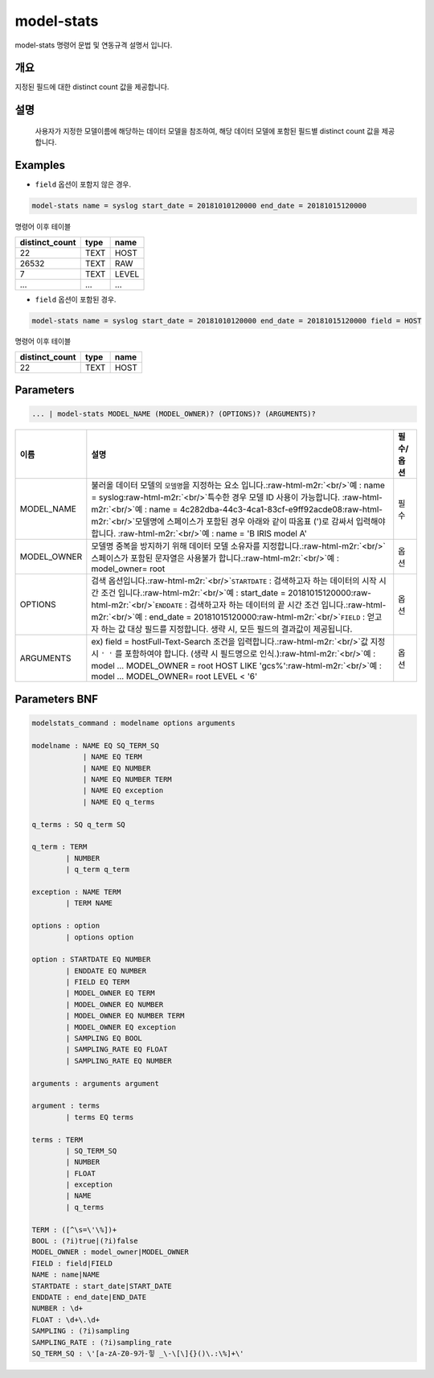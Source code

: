 .. role:: raw-html-m2r(raw)
   :format: html


model-stats
====================================================================================================

model-stats 명령어 문법 및 연동규격 설명서 입니다.

개요
----------------------------------------------------------------------------------------------------

지정된 필드에 대한 distinct count 값을 제공합니다.

설명
----------------------------------------------------------------------------------------------------

 사용자가 지정한 모델이름에 해당하는 데이터 모델을 참조하여, 해당 데이터 모델에 포함된 필드별 distinct count 값을 제공합니다.

Examples
----------------------------------------------------------------------------------------------------


* ``field`` 옵션이 포함지 않은 경우.

.. code-block:: none

   model-stats name = syslog start_date = 20181010120000 end_date = 20181015120000

명령어 이후 테이블

.. list-table::
   :header-rows: 1

   * - distinct_count
     - type
     - name
   * - 22
     - TEXT
     - HOST
   * - 26532
     - TEXT
     - RAW
   * - 7
     - TEXT
     - LEVEL
   * - ...
     - ...
     - ...



* ``field`` 옵션이 포함된 경우.

.. code-block:: none

   model-stats name = syslog start_date = 20181010120000 end_date = 20181015120000 field = HOST

명령어 이후 테이블

.. list-table::
   :header-rows: 1

   * - distinct_count
     - type
     - name
   * - 22
     - TEXT
     - HOST


Parameters
----------------------------------------------------------------------------------------------------

.. code-block:: none

   ... | model-stats MODEL_NAME (MODEL_OWNER)? (OPTIONS)? (ARGUMENTS)?

.. list-table::
   :header-rows: 1

   * - 이름
     - 설명
     - 필수/옵션
   * - MODEL_NAME
     - 불러올 데이터 모델의 ``모델명``\ 을 지정하는 요소 입니다.\ :raw-html-m2r:`<br/>`\ 예 : name = syslog\ :raw-html-m2r:`<br/>`\ 특수한 경우 모델 ID 사용이 가능합니다. :raw-html-m2r:`<br/>`\ 예 : name = 4c282dba-44c3-4ca1-83cf-e9ff92acde08\ :raw-html-m2r:`<br/>`\ 모델명에 스페이스가 포함된 경우 아래와 같이 따옴표 (')로 감싸서 입력해야 합니다.  :raw-html-m2r:`<br/>`\ 예 : name = 'B IRIS model A'
     - 필수
   * - MODEL_OWNER
     - 모델명 중복을 방지하기 위해 데이터 모델 소유자를 지정합니다.\ :raw-html-m2r:`<br/>`\ 스페이스가 포함된 문자열은 사용불가 합니다.\ :raw-html-m2r:`<br/>`\ 예 : model_owner= root
     - 옵션
   * - OPTIONS
     - 검색 옵션입니다.\ :raw-html-m2r:`<br/>`\ ``STARTDATE`` : 검색하고자 하는 데이터의 시작 시간 조건 입니다.\ :raw-html-m2r:`<br/>`\ 예 : start_date = 20181015120000\ :raw-html-m2r:`<br/>`\ ``ENDDATE`` : 검색하고자 하는 데이터의 끝 시간 조건 입니다.\ :raw-html-m2r:`<br/>`\ 예 : end_date = 20181015120000\ :raw-html-m2r:`<br/>`\ ``FIELD`` : 얻고자 하는 값 대상 필드를 지정합니다. 생략 시, 모든 필드의 결과값이 제공됩니다.
     - 옵션
   * - ARGUMENTS
     - ex) field = hostFull-Text-Search 조건을 입력합니다.\ :raw-html-m2r:`<br/>`\ 값 지정 시 ``' '`` 를 포함하여야 합니다. (생략 시 필드명으로 인식.)\ :raw-html-m2r:`<br/>`\ 예 : model ... MODEL_OWNER = root HOST LIKE 'gcs%'\ :raw-html-m2r:`<br/>`\ 예 : model ... MODEL_OWNER= root LEVEL < '6'
     - 옵션


Parameters BNF
----------------------------------------------------------------------------------------------------

.. code-block:: none

   modelstats_command : modelname options arguments

   modelname : NAME EQ SQ_TERM_SQ
               | NAME EQ TERM
               | NAME EQ NUMBER
               | NAME EQ NUMBER TERM
               | NAME EQ exception
               | NAME EQ q_terms

   q_terms : SQ q_term SQ

   q_term : TERM
           | NUMBER
           | q_term q_term

   exception : NAME TERM
           | TERM NAME

   options : option
           | options option

   option : STARTDATE EQ NUMBER
           | ENDDATE EQ NUMBER
           | FIELD EQ TERM
           | MODEL_OWNER EQ TERM
           | MODEL_OWNER EQ NUMBER
           | MODEL_OWNER EQ NUMBER TERM
           | MODEL_OWNER EQ exception
           | SAMPLING EQ BOOL
           | SAMPLING_RATE EQ FLOAT
           | SAMPLING_RATE EQ NUMBER

   arguments : arguments argument

   argument : terms
           | terms EQ terms

   terms : TERM
           | SQ_TERM_SQ
           | NUMBER
           | FLOAT
           | exception
           | NAME
           | q_terms

   TERM : ([^\s=\'\%])+
   BOOL : (?i)true|(?i)false
   MODEL_OWNER : model_owner|MODEL_OWNER
   FIELD : field|FIELD
   NAME : name|NAME
   STARTDATE : start_date|START_DATE
   ENDDATE : end_date|END_DATE
   NUMBER : \d+
   FLOAT : \d+\.\d+
   SAMPLING : (?i)sampling
   SAMPLING_RATE : (?i)sampling_rate
   SQ_TERM_SQ : \'[a-zA-Z0-9가-힣 _\-\[\]{}()\.:\%]+\'
